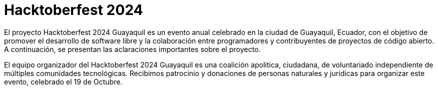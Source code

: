 = Hacktoberfest 2024
:compress:
:pdf-page-size: [421pt, 421pt]
:pdf-page-margin: [1in, 0.5in]
:nofooter:
:page-background-image: image:hacktoberfest_421pt_bg.png[]

El proyecto Hacktoberfest 2024 Guayaquil es un evento anual celebrado en la ciudad de Guayaquil, Ecuador, con el objetivo de promover el desarrollo de software libre y la colaboración entre programadores y contribuyentes de proyectos de código abierto. A continuación, se presentan las aclaraciones importantes sobre el proyecto.

El equipo organizador del Hacktoberfest 2024 Guayaquil es una coalición apolitica, ciudadana, de voluntariado independiente de múltiples comunidades tecnológicas. Recibimos patrocinio y donaciones de personas naturales y jurídicas para organizar este evento, celebrado el 19 de Octubre.
